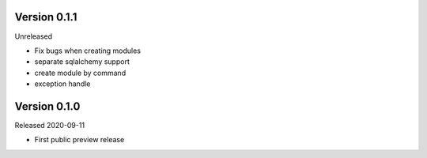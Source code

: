 Version 0.1.1
=============

Unreleased

- Fix bugs when creating modules
- separate sqlalchemy support
- create module by command
- exception handle

Version 0.1.0
=============

Released 2020-09-11

- First public preview release